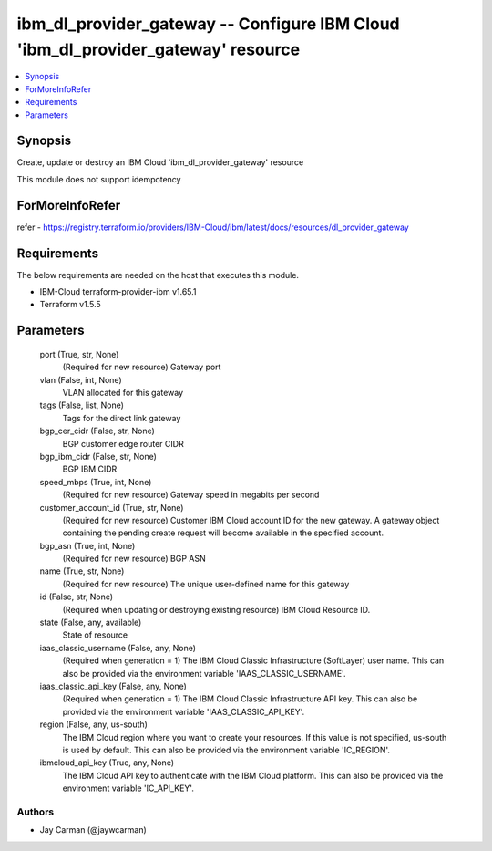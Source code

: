 
ibm_dl_provider_gateway -- Configure IBM Cloud 'ibm_dl_provider_gateway' resource
=================================================================================

.. contents::
   :local:
   :depth: 1


Synopsis
--------

Create, update or destroy an IBM Cloud 'ibm_dl_provider_gateway' resource

This module does not support idempotency


ForMoreInfoRefer
----------------
refer - https://registry.terraform.io/providers/IBM-Cloud/ibm/latest/docs/resources/dl_provider_gateway

Requirements
------------
The below requirements are needed on the host that executes this module.

- IBM-Cloud terraform-provider-ibm v1.65.1
- Terraform v1.5.5



Parameters
----------

  port (True, str, None)
    (Required for new resource) Gateway port


  vlan (False, int, None)
    VLAN allocated for this gateway


  tags (False, list, None)
    Tags for the direct link gateway


  bgp_cer_cidr (False, str, None)
    BGP customer edge router CIDR


  bgp_ibm_cidr (False, str, None)
    BGP IBM CIDR


  speed_mbps (True, int, None)
    (Required for new resource) Gateway speed in megabits per second


  customer_account_id (True, str, None)
    (Required for new resource) Customer IBM Cloud account ID for the new gateway. A gateway object containing the pending create request will become available in the specified account.


  bgp_asn (True, int, None)
    (Required for new resource) BGP ASN


  name (True, str, None)
    (Required for new resource) The unique user-defined name for this gateway


  id (False, str, None)
    (Required when updating or destroying existing resource) IBM Cloud Resource ID.


  state (False, any, available)
    State of resource


  iaas_classic_username (False, any, None)
    (Required when generation = 1) The IBM Cloud Classic Infrastructure (SoftLayer) user name. This can also be provided via the environment variable 'IAAS_CLASSIC_USERNAME'.


  iaas_classic_api_key (False, any, None)
    (Required when generation = 1) The IBM Cloud Classic Infrastructure API key. This can also be provided via the environment variable 'IAAS_CLASSIC_API_KEY'.


  region (False, any, us-south)
    The IBM Cloud region where you want to create your resources. If this value is not specified, us-south is used by default. This can also be provided via the environment variable 'IC_REGION'.


  ibmcloud_api_key (True, any, None)
    The IBM Cloud API key to authenticate with the IBM Cloud platform. This can also be provided via the environment variable 'IC_API_KEY'.













Authors
~~~~~~~

- Jay Carman (@jaywcarman)


